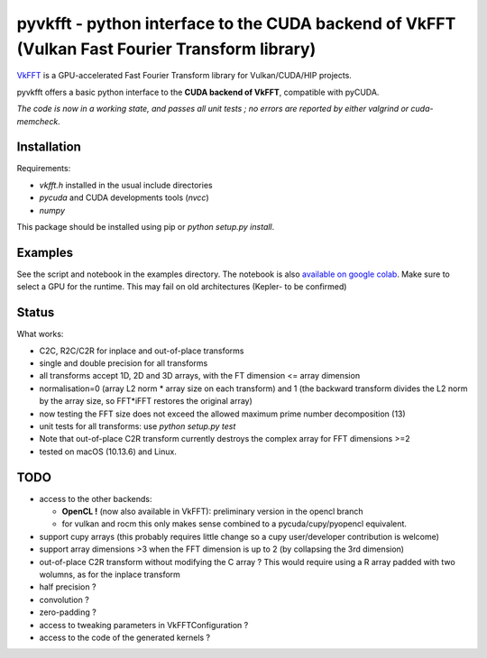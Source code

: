 pyvkfft - python interface to the CUDA backend of VkFFT (Vulkan Fast Fourier Transform library)
===============================================================================================

`VkFFT <https://github.com/DTolm/VkFFT>`_ is a GPU-accelerated Fast Fourier Transform library
for Vulkan/CUDA/HIP projects.

pyvkfft offers a basic python interface to the **CUDA backend of VkFFT**, compatible with pyCUDA.

*The code is now in a working state, and passes all unit tests ; no errors are reported by either valgrind or cuda-memcheck.*

Installation
------------

Requirements:

- `vkfft.h` installed in the usual include directories
- `pycuda` and CUDA developments tools (`nvcc`)
- `numpy`

This package should be installed using pip or `python setup.py install`.

Examples
--------
See the script and notebook in the examples directory.
The notebook is also `available on google colab
<https://colab.research.google.com/drive/1YJKtIwM3ZwyXnMZfgFVcpbX7H-h02Iej?usp=sharing>`_.
Make sure to select a GPU for the runtime. This may fail on old architectures (Kepler- to be confirmed)


Status
------
What works:

- C2C, R2C/C2R for inplace and out-of-place transforms
- single and double precision for all transforms
- all transforms accept 1D, 2D and 3D arrays, with the FT dimension <= array dimension
- normalisation=0 (array L2 norm * array size on each transform) and 1 (the backward
  transform divides the L2 norm by the array size, so FFT*iFFT restores the original array)
- now testing the FFT size does not exceed the allowed maximum prime number decomposition (13)
- unit tests for all transforms: use `python setup.py test`
- Note that out-of-place C2R transform currently destroys the complex array for FFT dimensions >=2
- tested on macOS (10.13.6) and Linux.

TODO
----

- access to the other backends:

  - **OpenCL !** (now also available in VkFFT): preliminary version in the opencl branch
  - for vulkan and rocm this only makes sense combined to a pycuda/cupy/pyopencl equivalent.
- support cupy arrays (this probably requires little change so a cupy user/developer contribution is welcome)
- support array dimensions >3 when the FFT dimension is up to 2 (by collapsing the 3rd dimension)
- out-of-place C2R transform without modifying the C array ? This would require using a R array padded with two wolumns, as for the inplace transform
- half precision ?
- convolution ?
- zero-padding ?
- access to tweaking parameters in VkFFTConfiguration ?
- access to the code of the generated kernels ?
